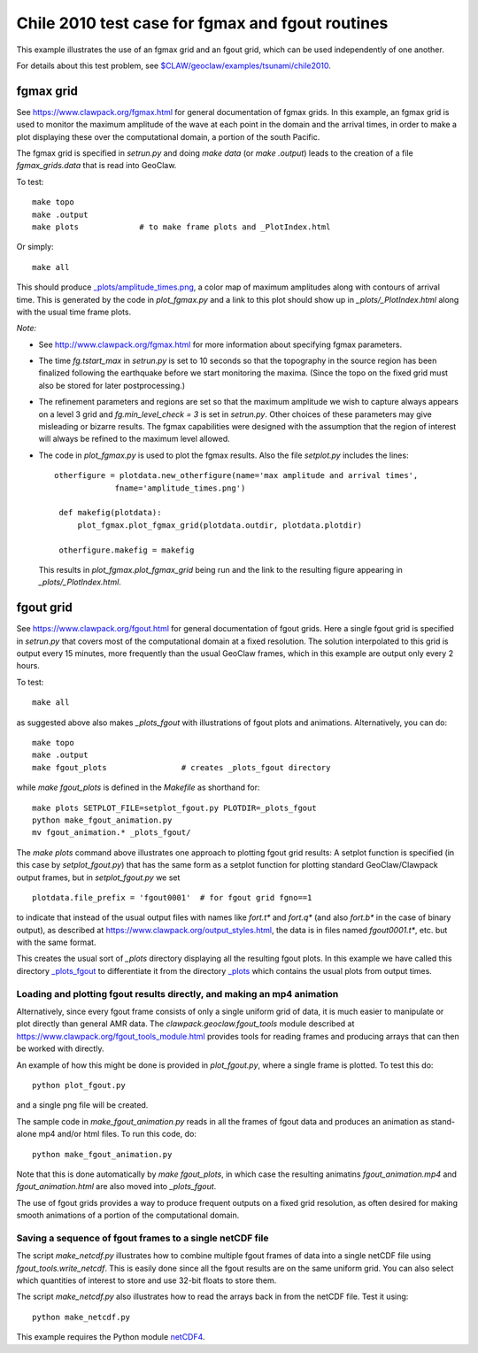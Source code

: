 
.. _geoclaw_examples_tsunami_chile2010_fgmax-fgout:

Chile 2010 test case for fgmax and fgout routines  
=================================================

This example illustrates the use of an fgmax grid and an fgout grid,
which can be used independently of one another.

For details about this test problem, see
`$CLAW/geoclaw/examples/tsunami/chile2010
<http://www.clawpack.org/gallery/_static/geoclaw/examples/tsunami/chile2010/README.html>`__.

fgmax grid
----------

See https://www.clawpack.org/fgmax.html for general documentation of
fgmax grids.  In this example, an fgmax grid is used to monitor the
maximum amplitude of the wave at each point in the domain and the
arrival times, in order to make a plot displaying these over the
computational domain, a portion of the south Pacific.

The fgmax grid is specified in `setrun.py` and doing `make data`
(or `make .output`) leads to the creation of a file `fgmax_grids.data`
that is read into GeoClaw.

To test::

    make topo
    make .output
    make plots             # to make frame plots and _PlotIndex.html

Or simply::

    make all

This should produce 
`_plots/amplitude_times.png <./_plots/amplitude_times.png>`_, 
a color map of maximum amplitudes along with contours of arrival
time.  This is generated by the code in `plot_fgmax.py` and 
a link to this plot should show up in `_plots/_PlotIndex.html`
along with the usual time frame plots.

*Note:*

- See http://www.clawpack.org/fgmax.html for more information about
  specifying fgmax parameters.

- The time `fg.tstart_max` in `setrun.py` is set to 10 seconds so that the
  topography in the source region has been finalized following the
  earthquake before we start monitoring the maxima.  (Since the topo on the
  fixed grid must also be stored for later postprocessing.)

- The refinement parameters and regions are set so that the maximum
  amplitude we wish to capture always appears on a level 3 grid and
  `fg.min_level_check = 3` is set in `setrun.py`.  Other choices of these
  parameters may give misleading or bizarre results.  The fgmax capabilities
  were designed with the assumption that the region of interest will always
  be refined to the maximum level allowed.

- The code in `plot_fgmax.py` is used to plot the fgmax results. Also the file
  `setplot.py` includes the lines::

       otherfigure = plotdata.new_otherfigure(name='max amplitude and arrival times', 
                    fname='amplitude_times.png')

        def makefig(plotdata):
            plot_fgmax.plot_fgmax_grid(plotdata.outdir, plotdata.plotdir)

        otherfigure.makefig = makefig

  This results in `plot_fgmax.plot_fgmax_grid` being run and
  the link to the resulting figure appearing in `_plots/_PlotIndex.html`.

fgout grid
----------

See https://www.clawpack.org/fgout.html for general documentation of
fgout grids. Here a single fgout grid is specified in `setrun.py`
that covers most of the computational domain at a fixed resolution.  
The solution interpolated to this grid is output every 15 minutes, 
more frequently than the usual GeoClaw frames, which in this example
are output only every 2 hours.


To test::

    make all

as suggested above also makes `_plots_fgout` with illustrations of 
fgout plots and animations.  Alternatively, you can do::

    make topo
    make .output
    make fgout_plots                # creates _plots_fgout directory

while `make fgout_plots` is defined in the `Makefile` as shorthand for::

    make plots SETPLOT_FILE=setplot_fgout.py PLOTDIR=_plots_fgout
    python make_fgout_animation.py
    mv fgout_animation.* _plots_fgout/

The `make plots` command above
illustrates one approach to plotting fgout grid results: A setplot
function is specified (in this case by `setplot_fgout.py`) that has the
same form as a setplot function for plotting standard GeoClaw/Clawpack
output frames, but in `setplot_fgout.py` we set ::

    plotdata.file_prefix = 'fgout0001'  # for fgout grid fgno==1

to indicate that instead of the usual output files with names like
`fort.t*` and `fort.q*` (and also `fort.b*` in the case of binary output),
as described at https://www.clawpack.org/output_styles.html,
the data is in files named `fgout0001.t*`, etc. but with the same format.

This creates the usual sort of `_plots` directory displaying all the
resulting fgout plots.  In this example we have called this directory
`_plots_fgout <./_plots_fgout/_PlotIndex.html>`_ 
to differentiate it from the directory
`_plots <./_plots/_PlotIndex.html>`_ 
which contains the usual plots from output times.

Loading and plotting fgout results directly, and making an mp4 animation
^^^^^^^^^^^^^^^^^^^^^^^^^^^^^^^^^^^^^^^^^^^^^^^^^^^^^^^^^^^^^^^^^^^^^^^^

Alternatively, since every fgout frame consists of only a single
uniform grid of data, it is much easier to manipulate or plot
directly than general AMR data. The `clawpack.geoclaw.fgout_tools`
module described at https://www.clawpack.org/fgout_tools_module.html
provides tools for reading frames and producing
arrays that can then be worked with directly.


An example of how this might be done is provided in `plot_fgout.py`,
where a single frame is plotted.  To test this do::

    python plot_fgout.py

and a single png file will be created.

The sample code in `make_fgout_animation.py` reads in all the frames
of fgout data and produces an animation as stand-alone mp4 and/or
html files.  To run this code, do::

    python make_fgout_animation.py

Note that this is done automatically by `make fgout_plots`, in which case
the resulting animatins `fgout_animation.mp4` and `fgout_animation.html` are
also moved into `_plots_fgout`.  

The use of fgout grids provides a way to produce frequent outputs
on a fixed grid resolution, as often desired for making smooth
animations of a portion of the computational domain.

Saving a sequence of fgout frames to a single netCDF file
^^^^^^^^^^^^^^^^^^^^^^^^^^^^^^^^^^^^^^^^^^^^^^^^^^^^^^^^^^

The script `make_netcdf.py` illustrates how to combine multiple fgout
frames of data into a single netCDF file using `fgout_tools.write_netcdf`.
This is easily done since all the fgout results are on the same uniform
grid.  You can also select which quantities of interest to store and use
32-bit floats to store them.

The script `make_netcdf.py` also illustrates how to read the arrays back in
from the netCDF file.  Test it using::

    python make_netcdf.py

This example requires the Python module `netCDF4
<https://unidata.github.io/netcdf4-python/>`__.
